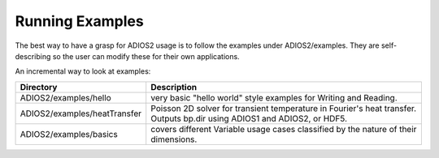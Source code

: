 ****************
Running Examples
****************

The best way to have a grasp for ADIOS2 usage is to follow the examples under ADIOS2/examples.  They are self-describing so the user can modify these for their own applications.

An incremental way to look at examples:  

============================= ==========================================================================================================================
 Directory                     Description       
============================= ==========================================================================================================================
 ADIOS2/examples/hello         very basic "hello world" style examples for Writing and Reading.
 ADIOS2/examples/heatTransfer  Poisson 2D solver for transient temperature in Fourier's heat transfer. Outputs bp.dir using ADIOS1 and ADIOS2, or HDF5. 
 ADIOS2/examples/basics        covers different Variable usage cases classified by the nature of their dimensions.
============================= ==========================================================================================================================